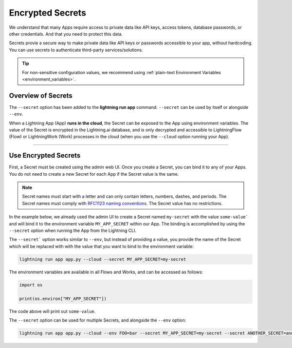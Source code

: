 .. _secrets:

#################
Encrypted Secrets
#################

We understand that many Apps require access to private data like API keys, access tokens, database passwords, or other credentials. And that you need to protect this data.

Secrets provie a secure way to make private data like API keys or passwords accessible to your app, without hardcoding. You can use secrets to authenticate third-party services/solutions.

.. tip::
	For non-sensitive configuration values, we recommend using :ref:`plain-text Environment Variables <environment_variables>`.

*******************
Overview of Secrets
*******************

The ``--secret`` option has been added to the **lightning run app** command. ``--secret`` can be used by itself or alongside ``--env``.

When a Lightning App (App) **runs in the cloud**, the Secret can be exposed to the App using environment variables.
The value of the Secret is encrypted in the Lightning.ai database, and is only decrypted and accessible to
LightningFlow (Flow) or LightningWork (Work) processes in the cloud (when you use the ``--cloud`` option running your App).

----

*********************
Use Encrypted Secrets
*********************

First, a Secret must be created using the admin web UI. Once you create a Secret, you can bind it to any of your Apps. You do not need to create a new Secret for each App if the Secret value is the same.

.. note::
    Secret names must start with a letter and can only contain letters, numbers, dashes, and periods. The Secret names must comply with `RFC1123 naming conventions <https://www.rfc-editor.org/rfc/rfc1123>`_. The Secret value has no restrictions.

In the example below, we already used the admin UI to create a Secret named ``my-secret`` with the value ``some-value``` and will bind it to the environment variable ``MY_APP_SECRET`` within our App. The binding is accomplished by using the ``--secret`` option when running the App from the Lightning CLI.

The ``--secret``` option works similar to ``--env``, but instead of providing a value, you provide the name of the Secret which will be replaced with with the value that you want to bind to the environment variable:

.. code:: bash

    lightning run app app.py --cloud --secret MY_APP_SECRET=my-secret

The environment variables are available in all Flows and Works, and can be accessed as follows:

.. code:: python

    import os

    print(os.environ["MY_APP_SECRET"])

The code above will print out ``some-value``.

The ``--secret`` option can be used for multiple Secrets, and alongside the ``--env`` option:

.. code:: bash

    lightning run app app.py --cloud --env FOO=bar --secret MY_APP_SECRET=my-secret --secret ANOTHER_SECRET=another-secret
